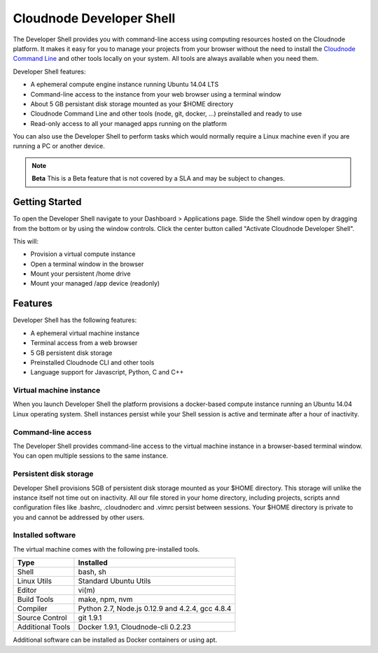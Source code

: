 Cloudnode Developer Shell
=========================

The Developer Shell provides you with command-line access using computing
resources hosted on the Cloudnode platform. It makes it easy for you to 
manage your projects from your browser without the  need to install the
`Cloudnode Command Line </cloudnode-command-line>`_ and other tools locally
on your system. All tools are always available when you need them.

Developer Shell features:

- A ephemeral compute engine instance running Ubuntu 14.04 LTS
- Command-line access to the instance from your web browser using a terminal window
- About 5 GB persistant disk storage mounted as your $HOME directory
- Cloudnode Command Line and other tools (node, git, docker, ...) preinstalled and ready to use
- Read-only access to all your managed apps running on the platform

You can also use the Developer Shell to perform tasks which would normally require a Linux
machine even if you are running a PC or another device.

.. note:: **Beta** 
   This is a Beta feature that is not covered by a SLA and may be subject to changes.

Getting Started
~~~~~~~~~~~~~~~

To open the Developer Shell navigate to your Dashboard > Applications 
page. Slide the Shell window open by dragging from the bottom or by
using the window controls. Click the center button called "Activate
Cloudnode Developer Shell".

This will:

- Provision a virtual compute instance
- Open a terminal window in the browser
- Mount your persistent /home drive
- Mount your managed /app device (readonly)

Features
~~~~~~~~

Developer Shell has the following features:

- A ephemeral virtual machine instance
- Terminal access from a web browser
- 5 GB persistent disk storage
- Preinstalled Cloudnode CLI and other tools
- Language support for Javascript, Python, C and C++

Virtual machine instance
------------------------

When you launch Developer Shell the platform provisions a docker-based 
compute instance running an Ubuntu 14.04 Linux operating system. Shell
instances persist while your Shell session is active and terminate after
a hour of inactivity.

Command-line access
-------------------

The Developer Shell provides command-line access to the virtual machine
instance in a browser-based terminal window. You can open multiple sessions
to the same instance.

Persistent disk storage
-----------------------

Developer Shell provisions 5GB of persistent disk storage mounted as your
$HOME directory. This storage will unlike the instance itself not time out
on inactivity. All our file stored in your home directory, including projects,
scripts annd configuration files like .bashrc, .cloudnoderc and .vimrc persist
between sessions. Your $HOME directory is private to you and cannot be addressed
by other users.

Installed software
------------------

The virtual machine comes with the following pre-installed tools.

================  ===============================================
**Type**          **Installed**
----------------  -----------------------------------------------
Shell             bash, sh
Linux Utils       Standard Ubuntu Utils
Editor            vi(m)
Build Tools       make, npm, nvm
Compiler          Python 2.7, Node.js 0.12.9 and 4.2.4, gcc 4.8.4
Source Control    git 1.9.1
Additional Tools  Docker 1.9.1, Cloudnode-cli 0.2.23
================  ===============================================

Additional software can be installed as Docker containers or using apt.
